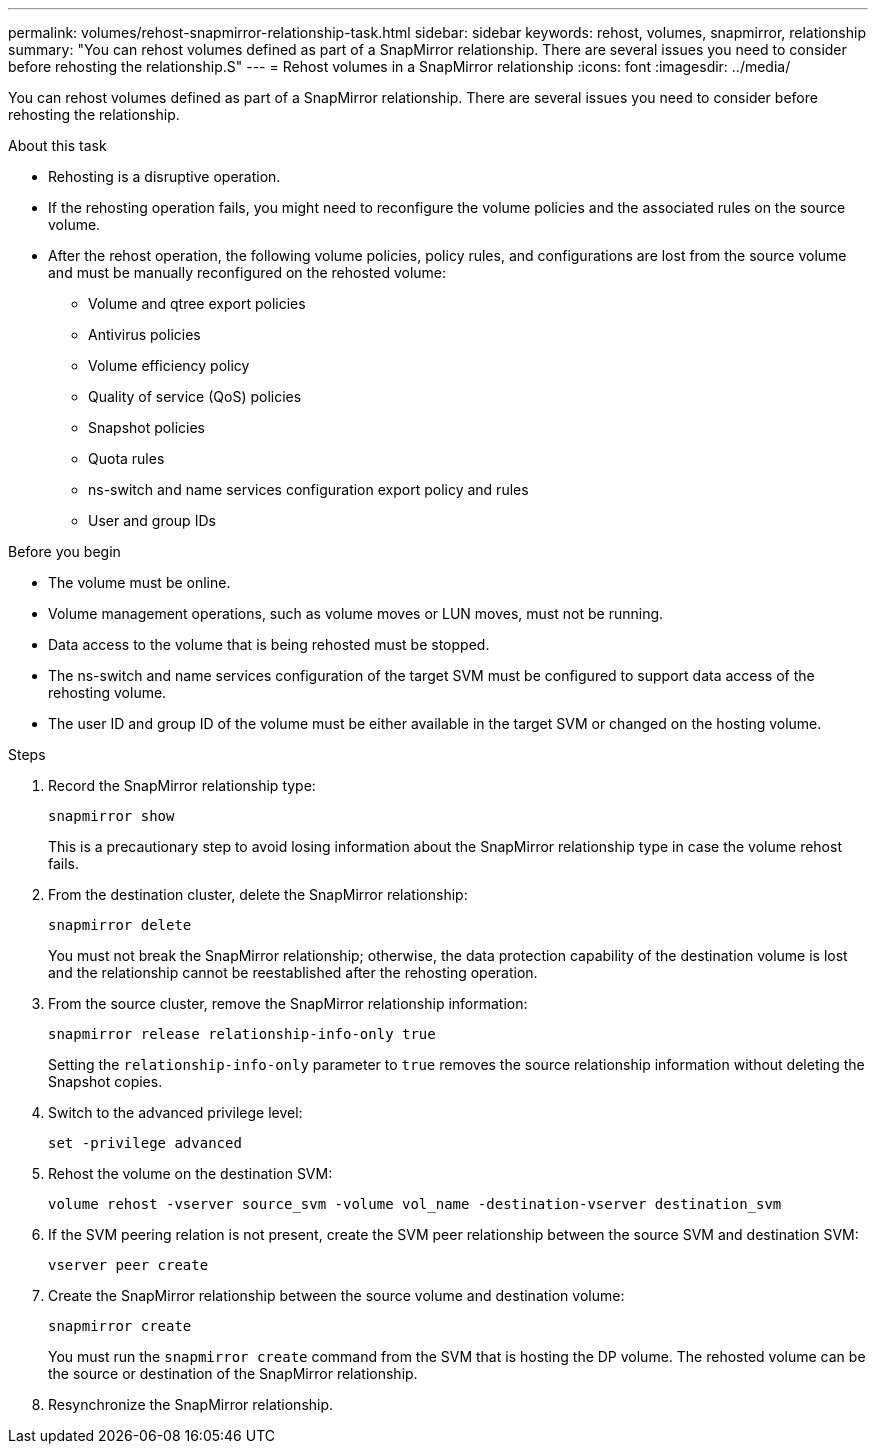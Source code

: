 ---
permalink: volumes/rehost-snapmirror-relationship-task.html
sidebar: sidebar
keywords: rehost, volumes, snapmirror, relationship
summary: "You can rehost volumes defined as part of a SnapMirror relationship. There are several issues you need to consider before rehosting the relationship.S"
---
= Rehost volumes in a SnapMirror relationship
:icons: font
:imagesdir: ../media/

[.lead]
You can rehost volumes defined as part of a SnapMirror relationship. There are several issues you need to consider before rehosting the relationship.

.About this task

* Rehosting is a disruptive operation.
* If the rehosting operation fails, you might need to reconfigure the volume policies and the associated rules on the source volume.
* After the rehost operation, the following volume policies, policy rules, and configurations are lost from the source volume and must be manually reconfigured on the rehosted volume:
 ** Volume and qtree export policies
 ** Antivirus policies
 ** Volume efficiency policy
 ** Quality of service (QoS) policies
 ** Snapshot policies
 ** Quota rules
 ** ns-switch and name services configuration export policy and rules
 ** User and group IDs

.Before you begin

* The volume must be online.
* Volume management operations, such as volume moves or LUN moves, must not be running.
* Data access to the volume that is being rehosted must be stopped.
* The ns-switch and name services configuration of the target SVM must be configured to support data access of the rehosting volume.
* The user ID and group ID of the volume must be either available in the target SVM or changed on the hosting volume.


.Steps

. Record the SnapMirror relationship type:
+
`snapmirror show`
+
This is a precautionary step to avoid losing information about the SnapMirror relationship type in case the volume rehost fails.

. From the destination cluster, delete the SnapMirror relationship:
+
`snapmirror delete`
+
You must not break the SnapMirror relationship; otherwise, the data protection capability of the destination volume is lost and the relationship cannot be reestablished after the rehosting operation.

. From the source cluster, remove the SnapMirror relationship information:
+
`snapmirror release relationship-info-only true`
+
Setting the `relationship-info-only` parameter to `true` removes the source relationship information without deleting the Snapshot copies.

. Switch to the advanced privilege level:
+
`set -privilege advanced`
. Rehost the volume on the destination SVM:
+
`volume rehost -vserver source_svm -volume vol_name -destination-vserver destination_svm`
. If the SVM peering relation is not present, create the SVM peer relationship between the source SVM and destination SVM:
+
`vserver peer create`
. Create the SnapMirror relationship between the source volume and destination volume:
+
`snapmirror create`
+
You must run the `snapmirror create` command from the SVM that is hosting the DP volume. The rehosted volume can be the source or destination of the SnapMirror relationship.

. Resynchronize the SnapMirror relationship.

// DP - August 5 2024 - ONTAP-2121